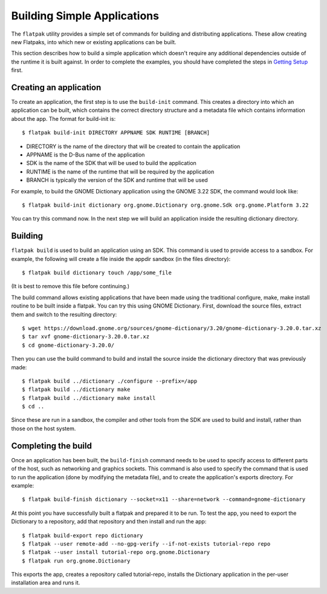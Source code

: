 Building Simple Applications
============================

The ``flatpak`` utility provides a simple set of commands for building and distributing applications. These allow creating new Flatpaks, into which new or existing applications can be built.

This section describes how to build a simple application which doesn't require any additional dependencies outside of the runtime it is built against. In order to complete the examples, you should have completed the steps in `Getting Setup <getting-setup.html>`_ first.

Creating an application
-----------------------

To create an application, the first step is to use the ``build-init`` command. This creates a directory into which an application can be built, which contains the correct directory structure and a metadata file which contains information about the app. The format for build-init is::

  $ flatpak build-init DIRECTORY APPNAME SDK RUNTIME [BRANCH]

* DIRECTORY is the name of the directory that will be created to contain the application
* APPNAME is the D-Bus name of the application
* SDK is the name of the SDK that will be used to build the application
* RUNTIME is the name of the runtime that will be required by the application
* BRANCH is typically the version of the SDK and runtime that will be used

For example, to build the GNOME Dictionary application using the GNOME 3.22 SDK, the command would look like::

  $ flatpak build-init dictionary org.gnome.Dictionary org.gnome.Sdk org.gnome.Platform 3.22

You can try this command now. In the next step we will build an application inside the resulting dictionary directory.

Building
--------

``flatpak build`` is used to build an application using an SDK. This command is used to provide access to a sandbox. For example, the following will create a file inside the appdir sandbox (in the files directory)::

  $ flatpak build dictionary touch /app/some_file

(It is best to remove this file before continuing.)

The build command allows existing applications that have been made using the traditional configure, make, make install routine to be built inside a flatpak. You can try this using GNOME Dictionary. First, download the source files, extract them and switch to the resulting directory::

  $ wget https://download.gnome.org/sources/gnome-dictionary/3.20/gnome-dictionary-3.20.0.tar.xz
  $ tar xvf gnome-dictionary-3.20.0.tar.xz
  $ cd gnome-dictionary-3.20.0/

Then you can use the build command to build and install the source inside the dictionary directory that was previously made::

  $ flatpak build ../dictionary ./configure --prefix=/app
  $ flatpak build ../dictionary make
  $ flatpak build ../dictionary make install
  $ cd ..

Since these are run in a sandbox, the compiler and other tools from the SDK are used to build and install, rather than those on the host system.

Completing the build
--------------------

Once an application has been built, the ``build-finish`` command needs to be used to specify access to different parts of the host, such as networking and graphics sockets. This command is also used to specify the command that is used to run the application (done by modifying the metadata file), and to create the application's exports directory. For example::

  $ flatpak build-finish dictionary --socket=x11 --share=network --command=gnome-dictionary

At this point you have successfully built a flatpak and prepared it to be run. To test the app, you need to export the Dictionary to a repository, add that repository and then install and run the app::

  $ flatpak build-export repo dictionary
  $ flatpak --user remote-add --no-gpg-verify --if-not-exists tutorial-repo repo
  $ flatpak --user install tutorial-repo org.gnome.Dictionary
  $ flatpak run org.gnome.Dictionary

This exports the app, creates a repository called tutorial-repo, installs the Dictionary application in the per-user installation area and runs it.
